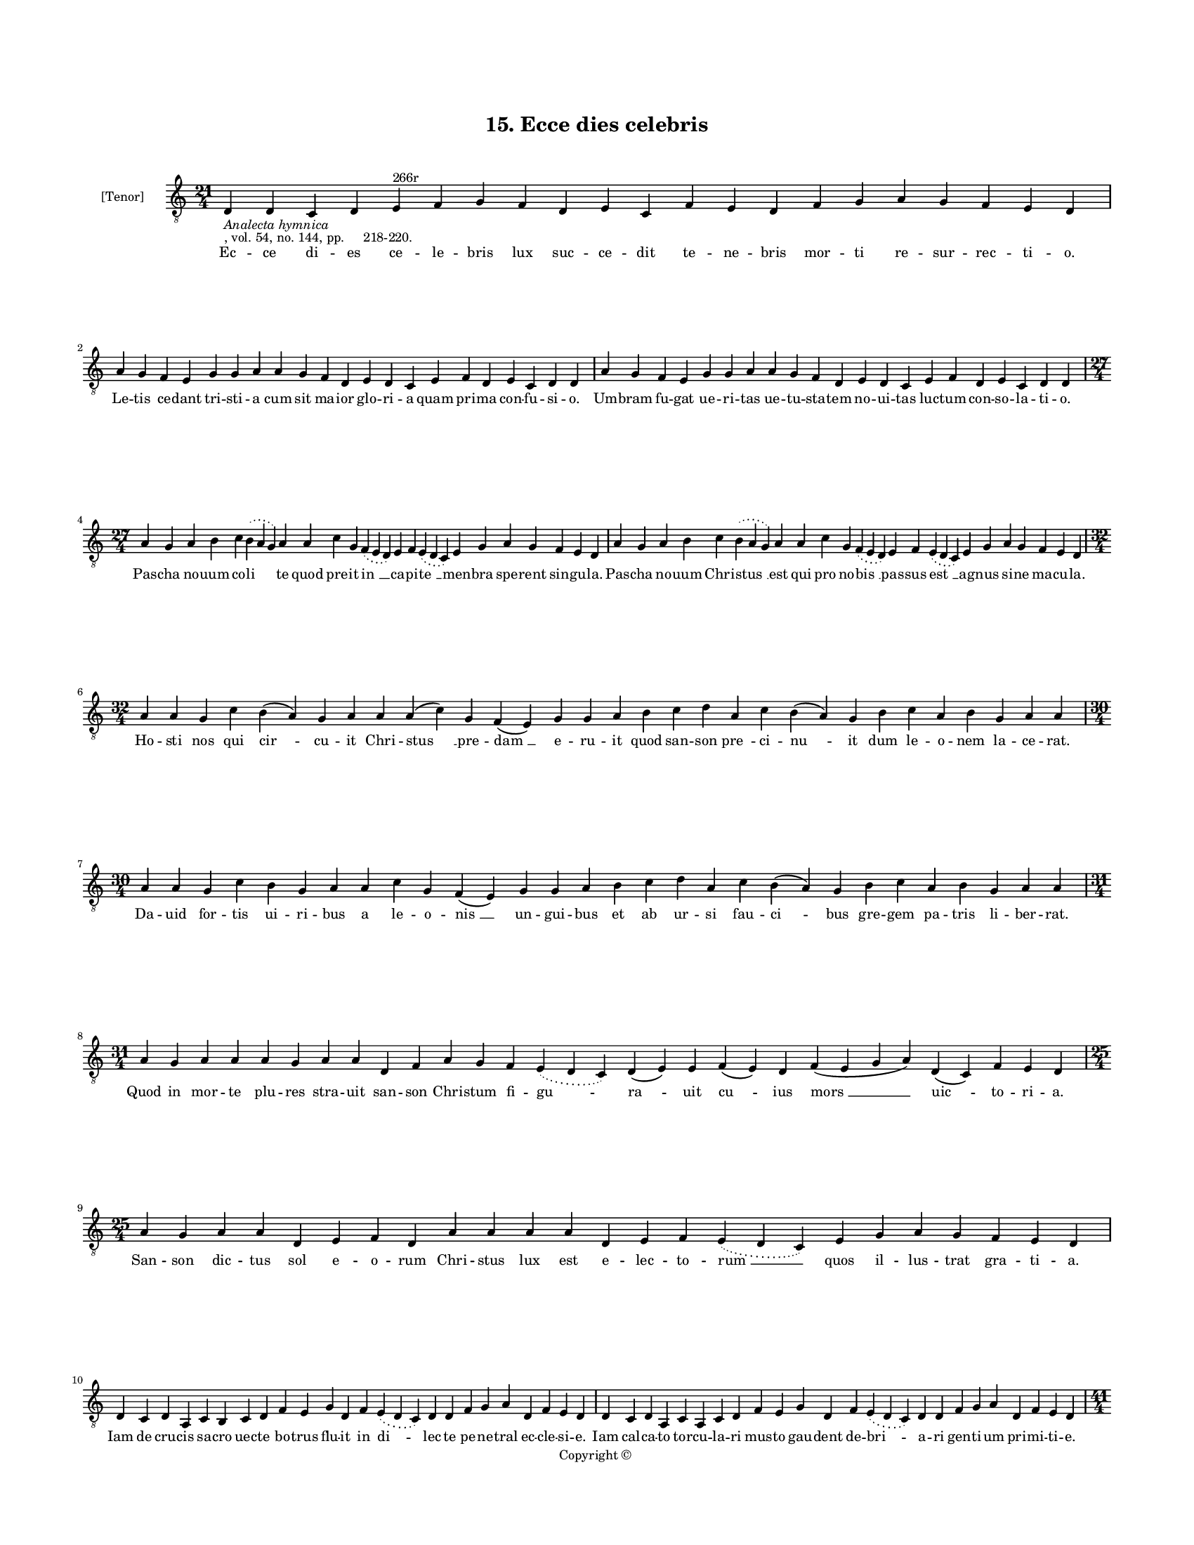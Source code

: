 
\version "2.18.2"
% automatically converted by musicxml2ly from musicxml/BN_lat_1112_Sequence_15_Ecce_dies.xml

\header {
    encodingsoftware = "Sibelius 6.2"
    encodingdate = "2019-04-17"
    copyright = "Copyright © "
    title = "15. Ecce dies celebris"
    }

#(set-global-staff-size 11.9501574803)
\paper {
    paper-width = 21.59\cm
    paper-height = 27.94\cm
    top-margin = 2.0\cm
    bottom-margin = 1.5\cm
    left-margin = 1.5\cm
    right-margin = 1.5\cm
    between-system-space = 2.1\cm
    page-top-space = 1.28\cm
    }
\layout {
    \context { \Score
        autoBeaming = ##f
        }
    }
PartPOneVoiceOne =  \relative d {
    \clef "treble_8" \key c \major \time 21/4 | % 1
    d4 -\markup{ \italic {Analecta hymnica} } -", vol. 54, no. 144, pp.
    218-220." d4 c4 d4 e4 ^"266r" f4 g4 f4 d4 e4 c4 f4 e4 d4 f4 g4 a4 g4
    f4 e4 d4 \break | % 2
    a'4 g4 f4 e4 g4 g4 a4 a4 g4 f4 d4 e4 d4 c4 e4 f4 d4 e4 c4 d4 d4 | % 3
    a'4 g4 f4 e4 g4 g4 a4 a4 g4 f4 d4 e4 d4 c4 e4 f4 d4 e4 c4 d4 d4
    \break | % 4
    \time 27/4  a'4 g4 a4 b4 c4 \slurDotted b4 ( \slurSolid a4 g4 ) a4 a4
    c4 g4 \slurDotted f4 ( \slurSolid e4 d4 ) e4 f4 \slurDotted e4 (
    \slurSolid d4 c4 ) e4 g4 a4 g4 f4 e4 d4 | % 5
    a'4 g4 a4 b4 c4 \slurDotted b4 ( \slurSolid a4 g4 ) a4 a4 c4 g4
    \slurDotted f4 ( \slurSolid e4 d4 ) e4 f4 \slurDotted e4 (
    \slurSolid d4 c4 ) e4 g4 a4 g4 f4 e4 d4 \break | % 6
    \time 32/4  a'4 a4 g4 c4 b4 ( a4 ) g4 a4 a4 a4 ( c4 ) g4 f4 ( e4 ) g4
    g4 a4 b4 c4 d4 a4 c4 b4 ( a4 ) g4 b4 c4 a4 b4 g4 a4 a4 \break | % 7
    \time 30/4  a4 a4 g4 c4 b4 g4 a4 a4 c4 g4 f4 ( e4 ) g4 g4 a4 b4 c4 d4
    a4 c4 b4 ( a4 ) g4 b4 c4 a4 b4 g4 a4 a4 \break | % 8
    \time 31/4  a4 g4 a4 a4 a4 g4 a4 a4 d,4 f4 a4 g4 f4 \slurDotted e4 (
    \slurSolid d4 c4 ) d4 ( e4 ) e4 f4 ( e4 ) d4 f4 ( e4 g4 a4 ) d,4 ( c4
    ) f4 e4 d4 \break | % 9
    \time 25/4  a'4 g4 a4 a4 d,4 e4 f4 d4 a'4 a4 a4 a4 d,4 e4 f4
    \slurDotted e4 ( \slurSolid d4 c4 ) e4 g4 a4 g4 f4 e4 d4 \break |
    \barNumberCheck #10
    d4 c4 d4 a4 c4 b4 c4 d4 f4 e4 g4 d4 f4 \slurDotted e4 ( \slurSolid d4
    c4 ) d4 d4 f4 g4 a4 d,4 f4 e4 d4 | % 11
    d4 c4 d4 a4 c4 a4 c4 d4 f4 e4 g4 d4 f4 \slurDotted e4 ( \slurSolid d4
    c4 ) d4 d4 f4 g4 a4 d,4 f4 e4 d4 \pageBreak | % 12
    \time 41/4  d4 e4 f4 g4 g4 f4 e4 e4 e4 g4 a4 a4 d,4 e4 f4
    \slurDotted e4 ( \slurSolid d4 c4 ) e4 g4 a4 \slurDotted c4 (
    \slurSolid b4 a4 ) a4 a4 d,4 \slurDotted a'4 ( \slurSolid g4 f4 e4 )
    f4 g4 d4 e4 c4 e4 \slurDotted g4 ( \slurSolid f4 e4 ) d4 \break | % 13
    d4 e4 f4 g4 g4 f4 e4 e4 e4 g4 a4 a4 d,4 e4 f4 \slurDotted e4 (
    \slurSolid d4 c4 ) e4 g4 a4 a4 \slurDotted c4 ( \slurSolid b4 a4 ) a4
    d,4 \slurDotted a'4 ( \slurSolid g4 f4 e4 ) f4 g4 d4 e4 c4 e4
    \slurDotted g4 ( \slurSolid f4 e4 ) d4 \break | % 14
    \time 37/4  a'4 g4 a4 a4 d,4 e4 f4 d4 a'4 g4 a4 a4 d,4 e4 f4 d4 d'4
    c4 b4 ( a4 ) g4 c4 a4 g4 ( f4 ) e4 ( c4 e4 ) c4 d4 e4 ( d4 a'4 ) g4
    f4 e4 d4 \break | % 15
    a'4 g4 a4 a4 d,4 e4 f4 d4 a'4 g4 a4 a4 d,4 e4 f4 d4 d'4 c4 b4 ( a4 )
    g4 c4 a4 g4 ( f4 ) e4 ( c4 e4 ) c4 d4 e4 ( d4 a'4 ) g4 f4 e4 d4
    \break | % 16
    \time 17/4  d4 c4 f4 ( e4 g4 ) d4 ( c4 ) f4 e4 d4 f4 g4 a4 g4 f4 e4
    d4 \break | % 17
    \time 5/4  d4 ( e4 d4 ) c4 ( d4 ) \bar "|."
    }

PartPOneVoiceOneLyricsOne =  \lyricmode { Ec -- ce di -- es ce -- le --
    bris lux suc -- ce -- dit te -- ne -- bris mor -- ti re -- sur --
    rec -- ti -- "o." Le -- tis ce -- dant tri -- sti -- a cum sit ma --
    ior glo -- ri -- a quam pri -- ma con -- fu -- si -- "o." Um -- bram
    fu -- gat ue -- ri -- tas ue -- tu -- sta -- tem no -- ui -- tas luc
    -- tum con -- so -- la -- ti -- "o." Pas -- cha no -- uum co -- "li
    " -- te quod pre -- it "in " __ ca -- pi -- "te " __ men -- bra spe
    -- rent sin -- gu -- "la." Pas -- cha no -- uum Chri -- "stus " __
    est qui pro no -- "bis " __ pas -- sus "est " __ ag -- nus si -- ne
    ma -- cu -- "la." Ho -- sti nos qui "cir " -- cu -- it Chri -- "stus
    " __ pre -- "dam " __ e -- ru -- it quod san -- son "pre " -- ci --
    "nu " -- it dum le -- o -- nem la -- ce -- "rat." Da -- uid for --
    tis ui -- ri -- bus a le -- o -- "nis " __ un -- gui -- bus et ab ur
    -- si fau -- "ci " -- bus gre -- gem pa -- tris li -- ber -- "rat."
    Quod in mor -- te plu -- res stra -- uit san -- son Chri -- stum fi
    -- "gu " -- "ra " -- uit "cu " -- ius "mors " __ "uic " -- to -- ri
    -- "a." San -- son dic -- tus sol e -- o -- rum Chri -- stus lux est
    e -- lec -- to -- "rum " __ quos il -- lus -- trat gra -- ti -- "a."
    Iam de cru -- cis sa -- cro uec -- te bo -- trus flu -- it in "di "
    -- lec -- te pe -- ne -- tral ec -- cle -- si -- "e." Iam cal -- ca
    -- to tor -- cu -- la -- ri mus -- to gau -- dent de -- "bri " -- a
    -- ri gen -- ti -- um pri -- mi -- ti -- "e." Sac -- cus scis -- sus
    et per -- tu -- sus in re -- ga -- les tran -- sit u -- "sus " __
    sac -- cus fit "soc " -- cus glo -- ri -- "e " __ ca -- ro uic --
    trix mi -- se -- "ri " -- "e." Qui -- a re -- gem pe -- re -- me --
    runt re -- i reg -- num per -- di -- de -- "runt " __ sed non de --
    le -- "tur " __ pe -- ni -- "tus " __ ca -- ym in sig -- num po --
    "si " -- "tus." "Re " -- pro -- ba -- tus et ab -- iec -- tus la --
    pis i -- ste nunc e -- lec -- tus in tro -- "phe " -- um stat e --
    "rec " -- "tus " __ et in "ca " -- put an -- gu -- "li." Cul -- pam
    de -- lens non na -- tu -- ram no -- uam cre -- at cre -- a -- tu --
    ram te -- nens "in " __ se li -- ga -- "tu " -- "ram " __ u -- tri
    -- "us " -- que po -- pu -- "li." Ca -- pi -- "ti " __ "sit " __ glo
    -- ri -- a men -- bris que con -- cor -- di -- "a." "A " -- "men. "
    __ }

% The score definition
\score {
    <<
        \new Staff <<
            \set Staff.instrumentName = "[Tenor]"
            \context Staff << 
                \context Voice = "PartPOneVoiceOne" { \PartPOneVoiceOne }
                \new Lyrics \lyricsto "PartPOneVoiceOne" \PartPOneVoiceOneLyricsOne
                >>
            >>
        
        >>
    \layout {}
    % To create MIDI output, uncomment the following line:
    %  \midi {}
    }

